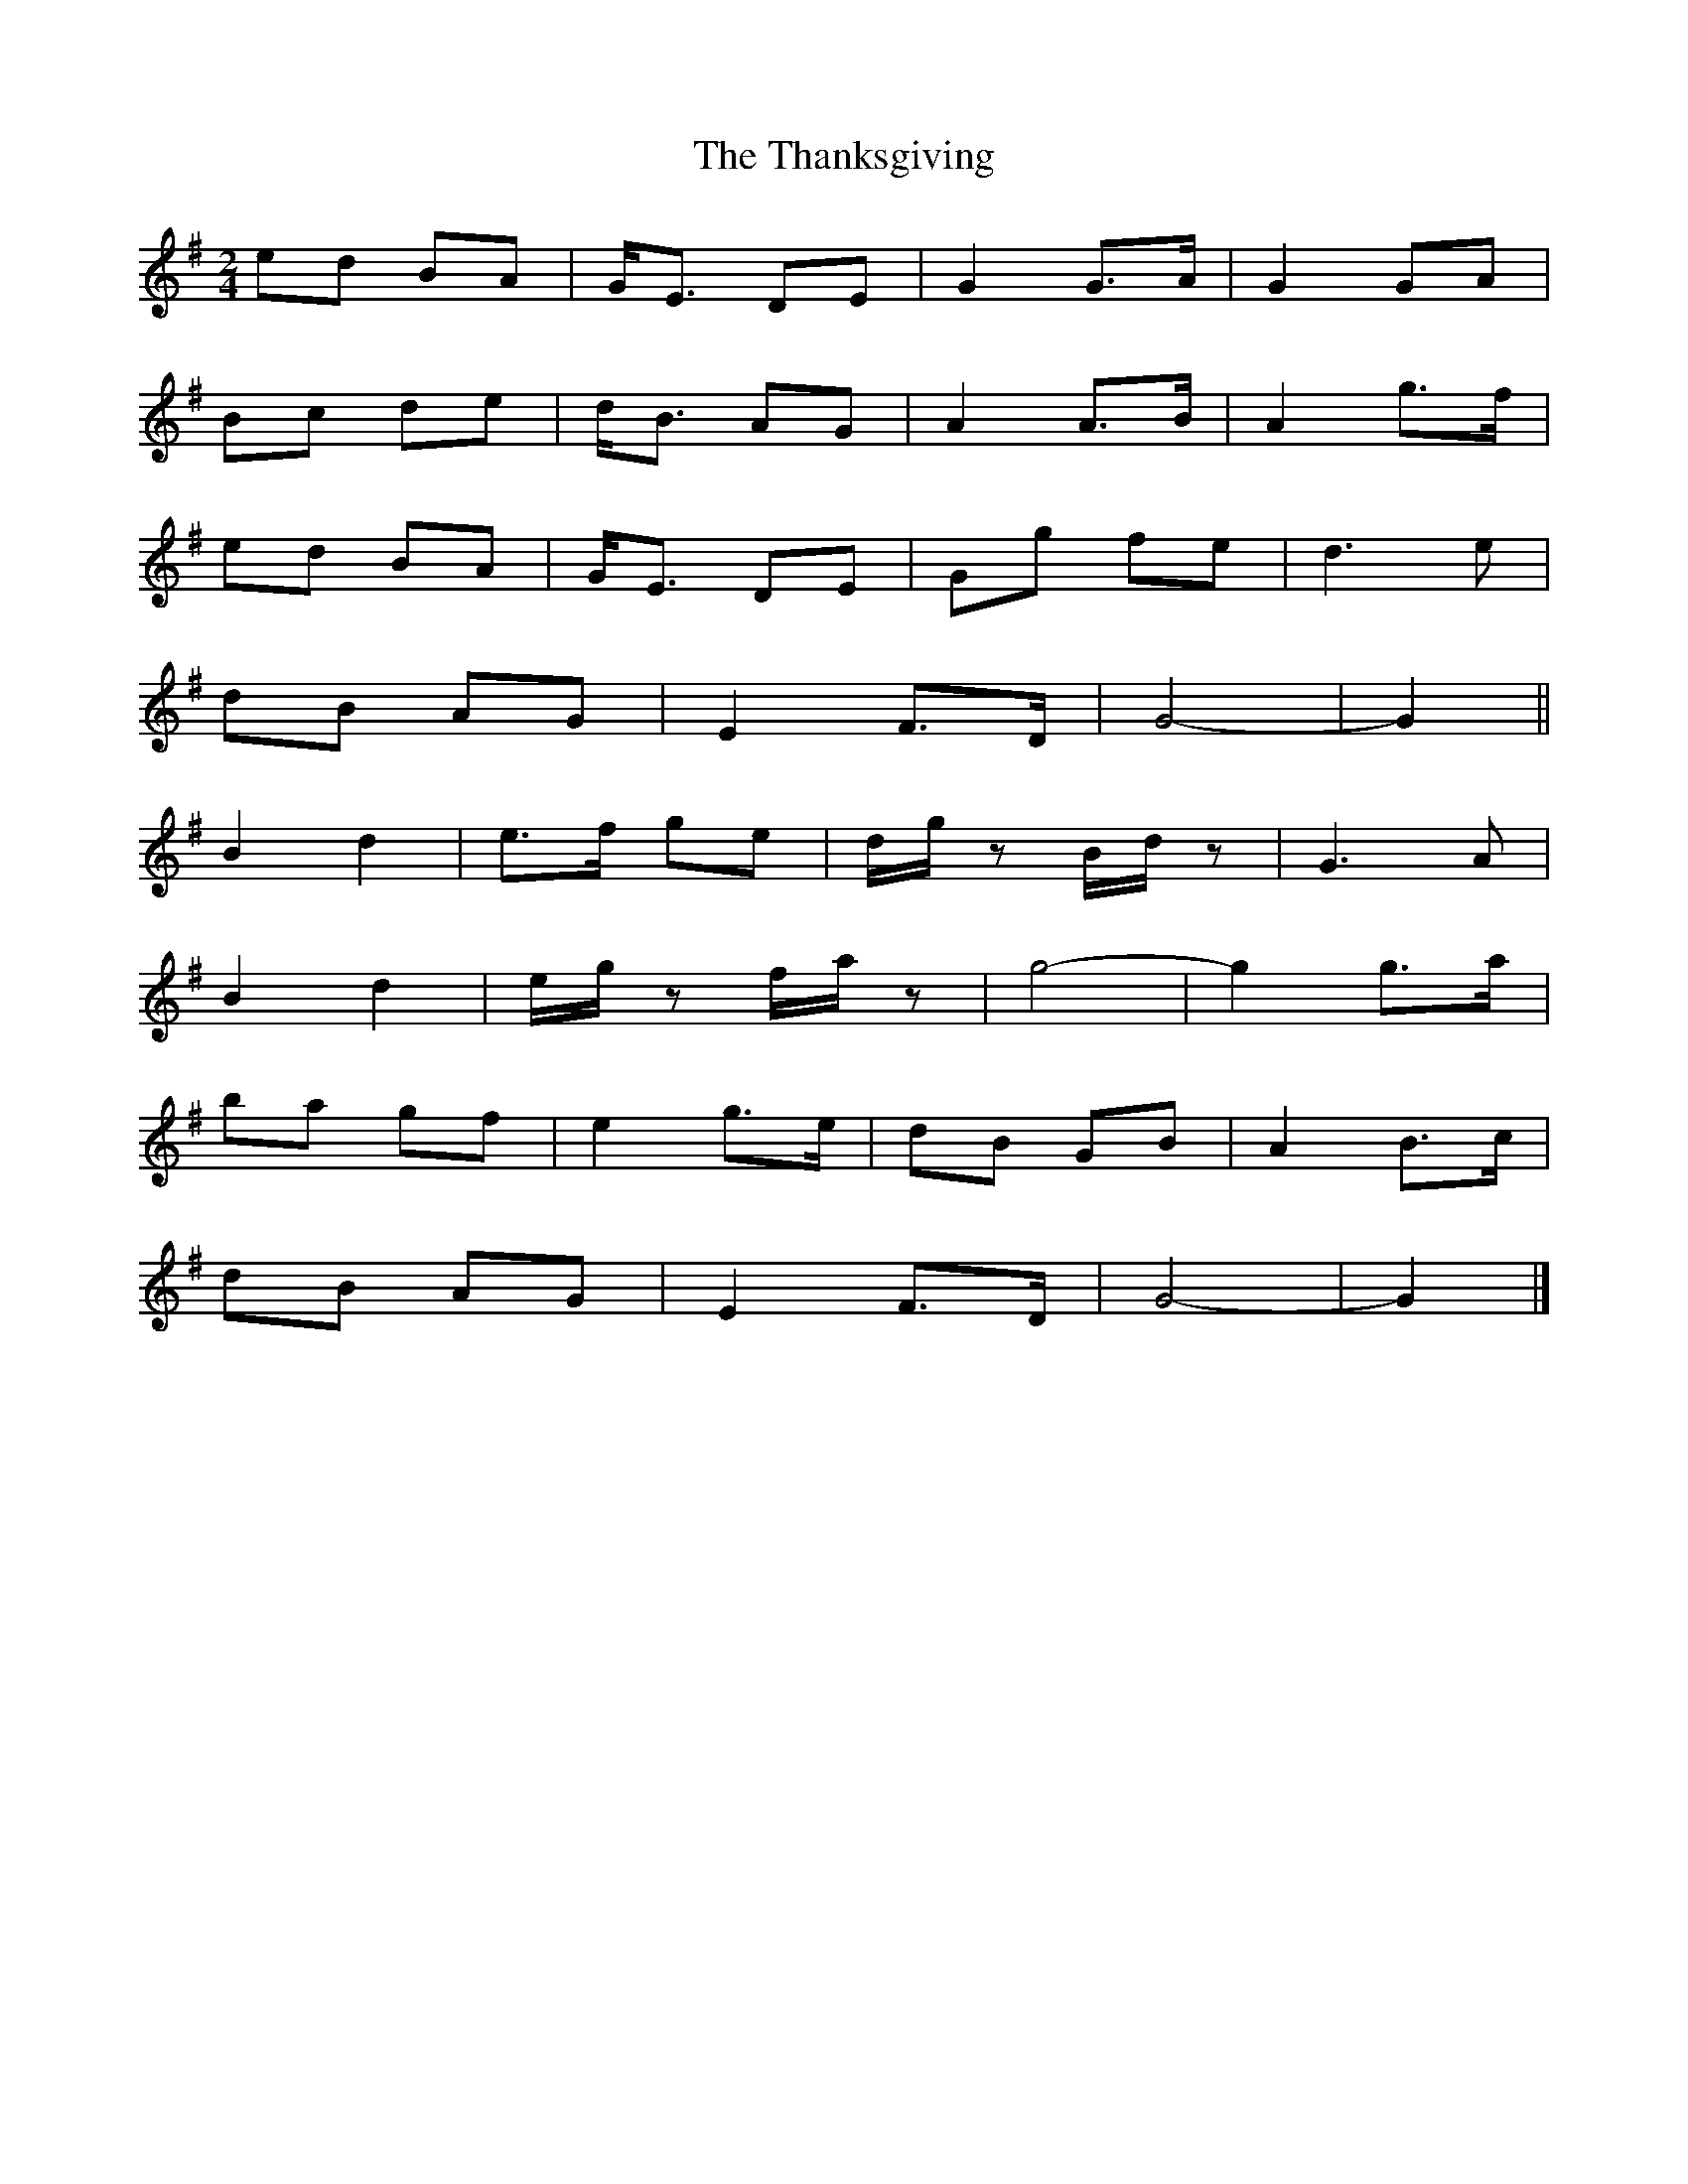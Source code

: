 X: 2
T: Thanksgiving, The
Z: ceolachan
S: https://thesession.org/tunes/9123#setting19913
R: polka
M: 2/4
L: 1/8
K: Gmaj
ed BA | G<E DE | G2 G>A | G2 GA | Bc de | d<B AG | A2 A>B | A2 g>f | ed BA | G<E DE | Gg fe | d3e | dB AG | E2 F>D | G4- | G2 || B2 d2 | e>f ge | d/g/z B/d/z | G3 A | B2 d2 | e/g/z f/a/z | g4- | g2 g>a | ba gf | e2 g>e | dB GB | A2 B>c | dB AG | E2 F>D | G4- | G2 |]
